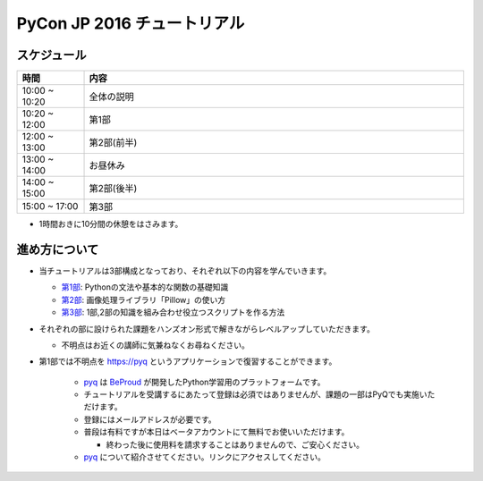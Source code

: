 ============================
PyCon JP 2016 チュートリアル
============================

.. image:: https://pycon.jp/2016/site_media/static/img/top_banner.png

スケジュール
============================

.. csv-table::
  :header: 時間, 内容
  :widths: 15, 85

  10:00 ~ 10:20, 全体の説明
  10:20 ~ 12:00, 第1部
  12:00 ~ 13:00, 第2部(前半)
  13:00 ~ 14:00, お昼休み
  14:00 ~ 15:00, 第2部(後半)
  15:00 ~ 17:00, 第3部
  
* 1時間おきに10分間の休憩をはさみます。

進め方について
==============================
* 当チュートリアルは3部構成となっており、それぞれ以下の内容を学んでいきます。

  * `第1部 <1.rst>`_: Pythonの文法や基本的な関数の基礎知識
  * `第2部 <2.rst>`_: 画像処理ライブラリ「Pillow」の使い方
  * `第3部 <3.rst>`_: 1部,2部の知識を組み合わせ役立つスクリプトを作る方法

* それぞれの部に設けられた課題をハンズオン形式で解きながらレベルアップしていただきます。

  * 不明点はお近くの講師に気兼ねなくお尋ねください。

* 第1部では不明点を `https://pyq <pyq.jp>`_ というアプリケーションで復習することができます。

    * `pyq <https://pyq.jp>`_ は `BeProud <beproud.jp>`_ が開発したPython学習用のプラットフォームです。
    * チュートリアルを受講するにあたって登録は必須ではありませんが、課題の一部はPyQでも実施いただけます。
    * 登録にはメールアドレスが必要です。
    * 普段は有料ですが本日はベータアカウントにて無料でお使いいただけます。
    
      * 終わった後に使用料を請求することはありませんので、ご安心ください。

    * `pyq <https://pyq.jp>`_ について紹介させてください。リンクにアクセスしてください。

